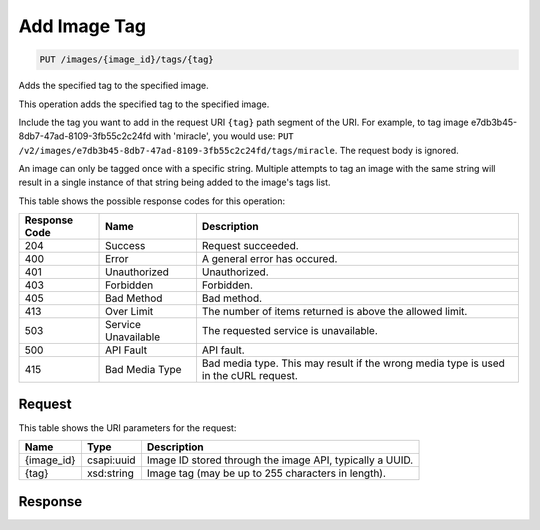 
.. THIS OUTPUT IS GENERATED FROM THE WADL. DO NOT EDIT.

Add Image Tag
^^^^^^^^^^^^^^^^^^^^^^^^^^^^^^^^^^^^^^^^^^^^^^^^^^^^^^^^^^^^^^^^^^^^^^^^^^^^^^^^

.. code::

    PUT /images/{image_id}/tags/{tag}

Adds the specified tag to the specified image. 

This operation adds the specified tag to the specified image. 

Include the tag you want to add in the request URI ``{tag}`` path segment of the URI. For example, to tag image e7db3b45-8db7-47ad-8109-3fb55c2c24fd with 'miracle', you would use: ``PUT /v2/images/e7db3b45-8db7-47ad-8109-3fb55c2c24fd/tags/miracle``. The request body is ignored. 

An image can only be tagged once with a specific string. Multiple attempts to tag an image with the same string will result in a single instance of that string being added to the image's tags list.



This table shows the possible response codes for this operation:


+--------------------------+-------------------------+-------------------------+
|Response Code             |Name                     |Description              |
+==========================+=========================+=========================+
|204                       |Success                  |Request succeeded.       |
+--------------------------+-------------------------+-------------------------+
|400                       |Error                    |A general error has      |
|                          |                         |occured.                 |
+--------------------------+-------------------------+-------------------------+
|401                       |Unauthorized             |Unauthorized.            |
+--------------------------+-------------------------+-------------------------+
|403                       |Forbidden                |Forbidden.               |
+--------------------------+-------------------------+-------------------------+
|405                       |Bad Method               |Bad method.              |
+--------------------------+-------------------------+-------------------------+
|413                       |Over Limit               |The number of items      |
|                          |                         |returned is above the    |
|                          |                         |allowed limit.           |
+--------------------------+-------------------------+-------------------------+
|503                       |Service Unavailable      |The requested service is |
|                          |                         |unavailable.             |
+--------------------------+-------------------------+-------------------------+
|500                       |API Fault                |API fault.               |
+--------------------------+-------------------------+-------------------------+
|415                       |Bad Media Type           |Bad media type. This may |
|                          |                         |result if the wrong      |
|                          |                         |media type is used in    |
|                          |                         |the cURL request.        |
+--------------------------+-------------------------+-------------------------+


Request
""""""""""""""""

This table shows the URI parameters for the request:

+--------------------------+-------------------------+-------------------------+
|Name                      |Type                     |Description              |
+==========================+=========================+=========================+
|{image_id}                |csapi:uuid               |Image ID stored through  |
|                          |                         |the image API, typically |
|                          |                         |a UUID.                  |
+--------------------------+-------------------------+-------------------------+
|{tag}                     |xsd:string               |Image tag (may be up to  |
|                          |                         |255 characters in        |
|                          |                         |length).                 |
+--------------------------+-------------------------+-------------------------+








Response
""""""""""""""""




